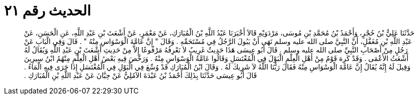 
= الحديث رقم ٢١

[quote.hadith]
حَدَّثَنَا عَلِيُّ بْنُ حُجْرٍ، وَأَحْمَدُ بْنُ مُحَمَّدِ بْنِ مُوسَى، مَرْدَوَيْهِ قَالاَ أَخْبَرَنَا عَبْدُ اللَّهِ بْنُ الْمُبَارَكِ، عَنْ مَعْمَرٍ، عَنْ أَشْعَثَ بْنِ عَبْدِ اللَّهِ، عَنِ الْحَسَنِ، عَنْ عَبْدِ اللَّهِ بْنِ مُغَفَّلٍ، أَنَّ النَّبِيَّ صلى الله عليه وسلم نَهَى أَنْ يَبُولَ الرَّجُلُ فِي مُسْتَحَمِّهِ ‏.‏ وَقَالَ ‏"‏ إِنَّ عَامَّةَ الْوَسْوَاسِ مِنْهُ ‏"‏ ‏.‏ قَالَ وَفِي الْبَابِ عَنْ رَجُلٍ مِنْ أَصْحَابِ النَّبِيِّ صلى الله عليه وسلم ‏.‏ قَالَ أَبُو عِيسَى هَذَا حَدِيثٌ غَرِيبٌ لاَ نَعْرِفُهُ مَرْفُوعًا إِلاَّ مِنْ حَدِيثِ أَشْعَثَ بْنِ عَبْدِ اللَّهِ وَيُقَالُ لَهُ أَشْعَثُ الأَعْمَى ‏.‏ وَقَدْ كَرِهَ قَوْمٌ مِنْ أَهْلِ الْعِلْمِ الْبَوْلَ فِي الْمُغْتَسَلِ وَقَالُوا عَامَّةُ الْوَسْوَاسِ مِنْهُ ‏.‏ وَرَخَّصَ فِيهِ بَعْضُ أَهْلِ الْعِلْمِ مِنْهُمُ ابْنُ سِيرِينَ وَقِيلَ لَهُ إِنَّهُ يُقَالُ إِنَّ عَامَّةَ الْوَسْوَاسِ مِنْهُ فَقَالَ رَبُّنَا اللَّهُ لاَ شَرِيكَ لَهُ ‏.‏ وَقَالَ ابْنُ الْمُبَارَكِ قَدْ وُسِّعَ فِي الْبَوْلِ فِي الْمُغْتَسَلِ إِذَا جَرَى فِيهِ الْمَاءُ ‏.‏ قَالَ أَبُو عِيسَى حَدَّثَنَا بِذَلِكَ أَحْمَدُ بْنُ عَبْدَةَ الآمُلِيُّ عَنْ حِبَّانَ عَنْ عَبْدِ اللَّهِ بْنِ الْمُبَارَكِ ‏.‏